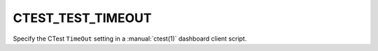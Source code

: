 CTEST_TEST_TIMEOUT
------------------

Specify the CTest ``TimeOut`` setting
in a :manual:`ctest(1)` dashboard client script.
